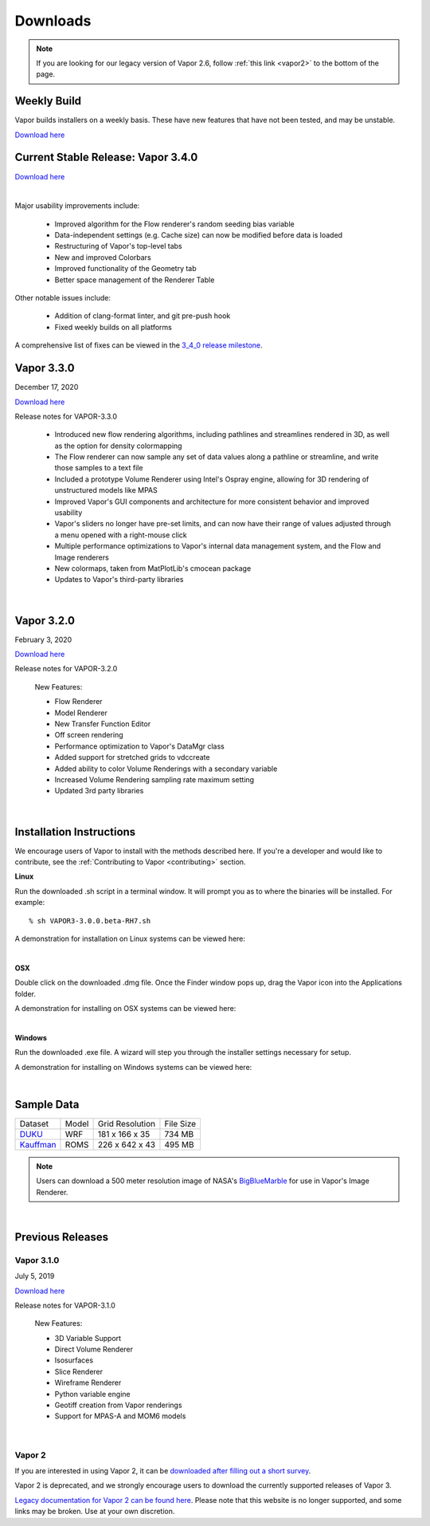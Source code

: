 .. _downloads:

=========
Downloads
=========

.. note:: If you are looking for our legacy version of Vapor 2.6, follow :ref:`this link <vapor2>` to the bottom of the page.

Weekly Build
------------

Vapor builds installers on a weekly basis.  These have new features that have not been tested, and may be unstable.

`Download here <https://github.com/NCAR/VAPOR/releases/tag/Weekly>`_

Current Stable Release: Vapor 3.4.0
-----------------------------------

`Download here <https://forms.gle/piowN9Lnd3oZhno79>`_

.. raw:: html

    <iframe width="560" height="315" src="https://www.youtube.com/embed/8FabwuxxbDo" title="YouTube video player" frameborder="0" allow="accelerometer; autoplay; clipboard-write; encrypted-media; gyroscope; picture-in-picture" allowfullscreen></iframe>

|

Major usability improvements include:

    - Improved algorithm for the Flow renderer's random seeding bias variable
    - Data-independent settings (e.g. Cache size) can now be modified before data is loaded
    - Restructuring of Vapor's top-level tabs
    - New and improved Colorbars
    - Improved functionality of the Geometry tab
    - Better space management of the Renderer Table

Other notable issues include:

    - Addition of clang-format linter, and git pre-push hook
    - Fixed weekly builds on all platforms

A comprehensive list of fixes can be viewed in the `3_4_0 release milestone <https://github.com/NCAR/VAPOR/issues?q=is%3Aissue+milestone%3A%223_4_0+release%22+is%3Aclosed>`_.

Vapor 3.3.0
-----------

December 17, 2020

`Download here <https://forms.gle/piowN9Lnd3oZhno79>`_

Release notes for VAPOR-3.3.0

    - Introduced new flow rendering algorithms, including pathlines and streamlines rendered in 3D, as well as the option for density colormapping
    - The Flow renderer can now sample any set of data values along a pathline or streamline, and write those samples to a text file
    - Included a prototype Volume Renderer using Intel's Ospray engine, allowing for 3D rendering of unstructured models like MPAS
    - Improved Vapor's GUI components and architecture for more consistent behavior and improved usability
    - Vapor's sliders no longer have pre-set limits, and can now have their range of values adjusted through a menu opened with a right-mouse click
    - Multiple performance optimizations to Vapor's internal data management system, and the Flow and Image renderers
    - New colormaps, taken from MatPlotLib's cmocean package
    - Updates to Vapor's third-party libraries

|

Vapor 3.2.0
-----------

February 3, 2020 

`Download here <https://forms.gle/piowN9Lnd3oZhno79>`_

Release notes for VAPOR-3.2.0

    New Features:

    - Flow Renderer
    - Model Renderer
    - New Transfer Function Editor
    - Off screen rendering
    - Performance optimization to Vapor's DataMgr class
    - Added support for stretched grids to vdccreate
    - Added ability to color Volume Renderings with a secondary variable
    - Increased Volume Rendering sampling rate maximum setting
    - Updated 3rd party libraries

|

.. _installationInstructions:

Installation Instructions
-------------------------

We encourage users of Vapor to install with the methods described here.  If you're a developer and would like to contribute, see the :ref:`Contributing to Vapor <contributing>` section.

**Linux**

Run the downloaded .sh script in a terminal window.  It will prompt you as to where the binaries will be installed. For example:
 
::

    % sh VAPOR3-3.0.0.beta-RH7.sh

A demonstration for installation on Linux systems can be viewed here:

.. raw:: html

    <iframe width="560" height="315" src="https://www.youtube.com/embed/QImhCy_zLO0?start=509" title="YouTube video player" frameborder="0" allow="accelerometer; autoplay; clipboard-write; encrypted-media; gyroscope; picture-in-picture" allowfullscreen></iframe>

|

**OSX**

Double click on the downloaded .dmg file.  Once the Finder window pops up, drag the Vapor icon into the Applications folder.

A demonstration for installing on OSX systems can be viewed here:

.. raw:: html

    <iframe width="560" height="315" src="https://www.youtube.com/embed/QImhCy_zLO0?start=56" title="YouTube video player" frameborder="0" allow="accelerometer; autoplay; clipboard-write; encrypted-media; gyroscope; picture-in-picture" allowfullscreen></iframe>

|

**Windows**

Run the downloaded .exe file.  A wizard will step you through the installer settings necessary for setup.

A demonstration for installing on Windows systems can be viewed here:

.. raw:: html

    <iframe width="560" height="315" src="https://www.youtube.com/embed/QImhCy_zLO0?start=1195" title="YouTube video player" frameborder="0" allow="accelerometer; autoplay; clipboard-write; encrypted-media; gyroscope; picture-in-picture" allowfullscreen></iframe>

|

.. _sampleData:

Sample Data
-----------

+--------------+-------+-------------------+-----------+
| Dataset      | Model | Grid Resolution   | File Size |
+--------------+-------+-------------------+-----------+
| DUKU_        | WRF   | 181 x 166 x 35    | 734 MB    |
+--------------+-------+-------------------+-----------+
| Kauffman_    | ROMS  | 226 x 642 x 43    | 495 MB    |
+--------------+-------+-------------------+-----------+

.. _DUKU: https://dashrepo.ucar.edu/dataset/VAPOR_Sample_Data/file/dukuSample.tar.gz

.. _Kauffman: https://dashrepo.ucar.edu/dataset/VAPOR_Sample_Data/file/kauffmanSample.tar.gz

.. note:: Users can download a 500 meter resolution image of NASA's `BigBlueMarble <https://drive.google.com/open?id=1qIwh8ZJj67d85ktkjpgOVBAE-oMRi3rD>`_ for use in Vapor's Image Renderer.

|

Previous Releases
-----------------

Vapor 3.1.0
```````````

July 5, 2019

`Download here <https://forms.gle/piowN9Lnd3oZhno79>`_

Release notes for VAPOR-3.1.0

    New Features:

    - 3D Variable Support
    - Direct Volume Renderer
    - Isosurfaces
    - Slice Renderer
    - Wireframe Renderer
    - Python variable engine
    - Geotiff creation from Vapor renderings
    - Support for MPAS-A and MOM6 models

|

.. _vapor2:

Vapor 2
```````

If you are interested in using Vapor 2, it can be `downloaded after filling out a short survey <https://forms.gle/ZLX7oZ7LYAVEEBH4A>`_.

Vapor 2 is deprecated, and we strongly encourage users to download the currently supported releases of Vapor 3.

`Legacy documentation for Vapor 2 can be found here <https://ncar.github.io/vapor2website/index.html>`_.  Please note that this website is no longer supported, and some links may be broken.  Use at your own discretion.
